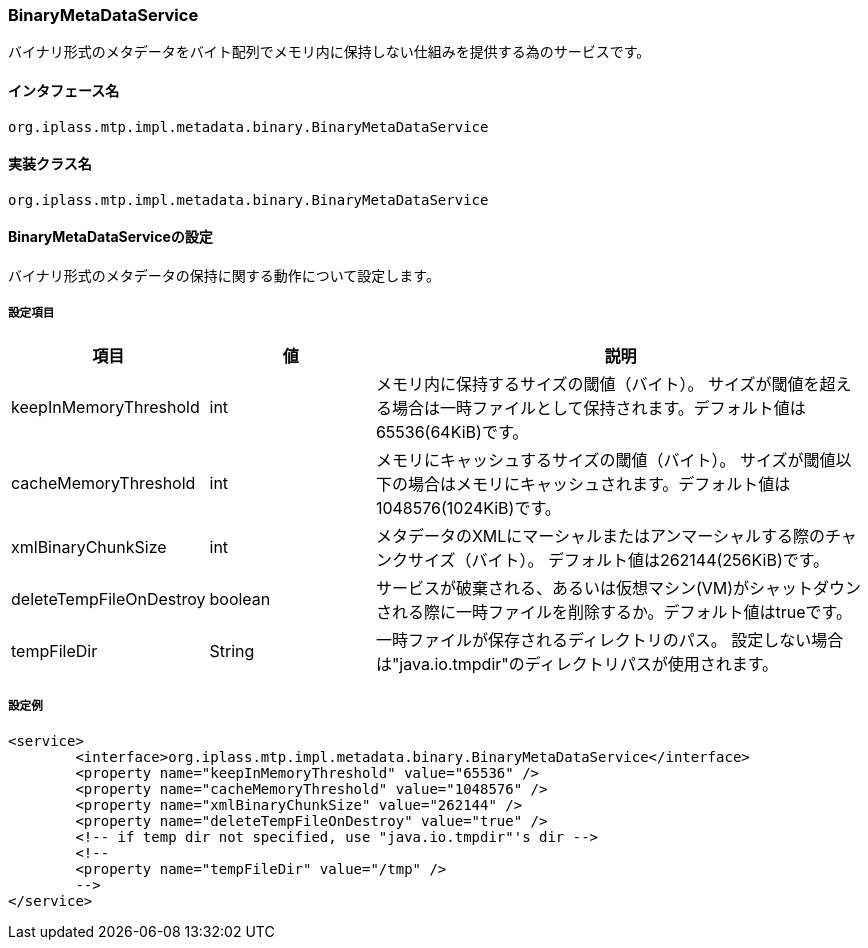 [[BinaryMetaDataService]]
=== BinaryMetaDataService
バイナリ形式のメタデータをバイト配列でメモリ内に保持しない仕組みを提供する為のサービスです。

==== インタフェース名
----
org.iplass.mtp.impl.metadata.binary.BinaryMetaDataService
----


==== 実装クラス名
----
org.iplass.mtp.impl.metadata.binary.BinaryMetaDataService
----


==== BinaryMetaDataServiceの設定
バイナリ形式のメタデータの保持に関する動作について設定します。

===== 設定項目
[cols="1,1,3", options="header"]
|===
| 項目 | 値 | 説明
| keepInMemoryThreshold | int | メモリ内に保持するサイズの閾値（バイト）。
サイズが閾値を超える場合は一時ファイルとして保持されます。デフォルト値は65536(64KiB)です。
| cacheMemoryThreshold | int | メモリにキャッシュするサイズの閾値（バイト）。
サイズが閾値以下の場合はメモリにキャッシュされます。デフォルト値は1048576(1024KiB)です。
| xmlBinaryChunkSize | int | メタデータのXMLにマーシャルまたはアンマーシャルする際のチャンクサイズ（バイト）。
デフォルト値は262144(256KiB)です。
| deleteTempFileOnDestroy | boolean | サービスが破棄される、あるいは仮想マシン(VM)がシャットダウンされる際に一時ファイルを削除するか。デフォルト値はtrueです。
| tempFileDir | String | 一時ファイルが保存されるディレクトリのパス。
設定しない場合は"java.io.tmpdir"のディレクトリパスが使用されます。
|===

===== 設定例
[source,xml]
----
<service>
	<interface>org.iplass.mtp.impl.metadata.binary.BinaryMetaDataService</interface>
	<property name="keepInMemoryThreshold" value="65536" />
	<property name="cacheMemoryThreshold" value="1048576" />
	<property name="xmlBinaryChunkSize" value="262144" />
	<property name="deleteTempFileOnDestroy" value="true" />
	<!-- if temp dir not specified, use "java.io.tmpdir"'s dir -->
	<!--
	<property name="tempFileDir" value="/tmp" />
	-->
</service>
----
